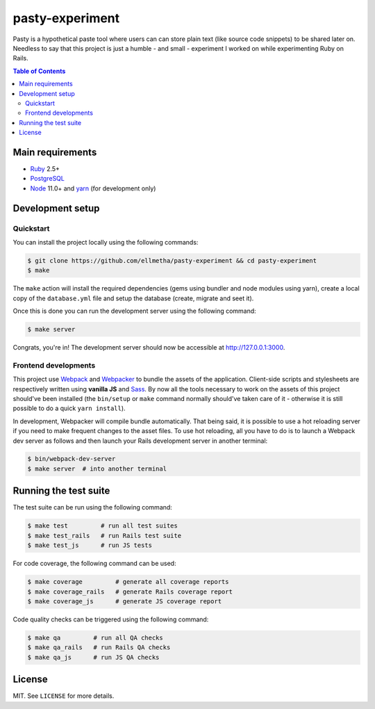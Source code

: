 pasty-experiment
################

Pasty is a hypothetical paste tool where users can can store plain text (like
source code snippets) to be shared later on. Needless to say that this project
is just a humble - and small - experiment I worked on while experimenting Ruby
on Rails.

.. contents:: Table of Contents
  :local:

Main requirements
=================

* Ruby_ 2.5+
* PostgreSQL_
* Node_ 11.0+ and yarn_ (for development only)

Development setup
=================

Quickstart
----------

You can install the project locally using the following commands:

.. code-block:: shell

  $ git clone https://github.com/ellmetha/pasty-experiment && cd pasty-experiment
  $ make

The ``make`` action will install the required dependencies (gems using
bundler and node modules using yarn), create a local copy of the
``database.yml`` file and setup the database (create, migrate and seet it).

Once this is done you can run the development server using the following
command:

.. code-block:: shell

  $ make server

Congrats, you're in! The development server should now be accessible at http://127.0.0.1:3000.

Frontend developments
---------------------

This project use Webpack_ and Webpacker_ to bundle the assets of the
application. Client-side scripts and stylesheets are respectively written using
**vanilla JS** and Sass_. By now all the tools necessary to work on the assets
of this project should've been installed (the ``bin/setup`` or ``make`` command
normally should've taken care of it - otherwise it is still possible to do a
quick ``yarn install``).

In development, Webpacker will compile bundle automatically. That being said,
it is possible to use a hot reloading server if you need to make frequent
changes to the asset files. To use hot reloading, all you have to do is to
launch a Webpack dev server as follows and then launch your Rails development
server in another terminal:

.. code-block:: shell

  $ bin/webpack-dev-server
  $ make server  # into another terminal

Running the test suite
======================

The test suite can be run using the following command:

.. code-block:: shell

  $ make test         # run all test suites
  $ make test_rails   # run Rails test suite
  $ make test_js      # run JS tests

For code coverage, the following command can be used:

.. code-block:: shell

  $ make coverage         # generate all coverage reports
  $ make coverage_rails   # generate Rails coverage report
  $ make coverage_js      # generate JS coverage report

Code quality checks can be triggered using the following command:

.. code-block:: shell

  $ make qa         # run all QA checks
  $ make qa_rails   # run Rails QA checks
  $ make qa_js      # run JS QA checks

License
=======

MIT. See ``LICENSE`` for more details.

.. _Node: https://nodejs.org
.. _PostgreSQL: https://www.postgresql.org
.. _Ruby: https://www.ruby-lang.org
.. _Sass: http://sass-lang.com
.. _Webpack: https://webpack.js.org
.. _Webpacker: https://github.com/rails/webpacker
.. _yarn: https://yarnpkg.com/en/
